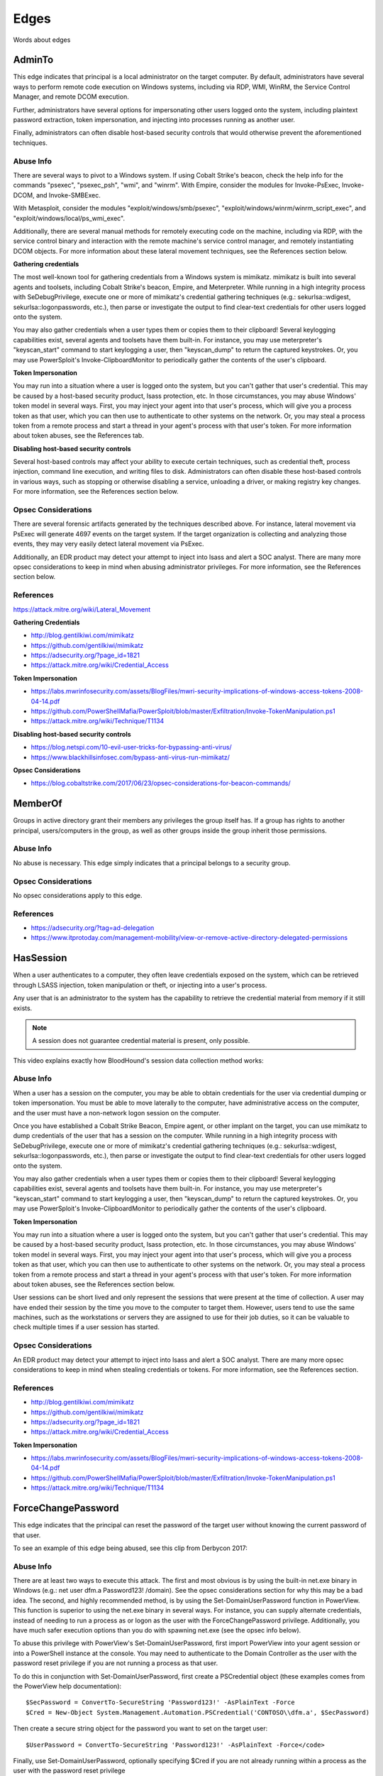 Edges
=====

Words about edges

AdminTo
^^^^^^^

This edge indicates that principal is a local administrator on the target
computer. By default, administrators have several ways to perform remote
code execution on Windows systems, including via RDP, WMI, WinRM, the
Service Control Manager, and remote DCOM execution.

Further, administrators have several options for impersonating other users
logged onto the system, including plaintext password extraction, token
impersonation, and injecting into processes running as another user.

Finally, administrators can often disable host-based security controls that
would otherwise prevent the aforementioned techniques.

Abuse Info
----------

There are several ways to pivot to a Windows system. If using Cobalt
Strike's beacon, check the help info for the commands "psexec", "psexec_psh",
"wmi", and "winrm". With Empire, consider the modules for Invoke-PsExec,
Invoke-DCOM, and Invoke-SMBExec.

With Metasploit, consider the modules "exploit/windows/smb/psexec",
"exploit/windows/winrm/winrm_script_exec", and
"exploit/windows/local/ps_wmi_exec".

Additionally, there are several manual methods for remotely executing code on
the machine, including via RDP, with the service control binary and
interaction with the remote machine's service control manager, and remotely
instantiating DCOM objects. For more information about these lateral movement
techniques, see the References section below.

**Gathering credentials**

The most well-known tool for gathering credentials from a Windows system is
mimikatz. mimikatz is built into several agents and toolsets, including
Cobalt Strike's beacon, Empire, and Meterpreter. While running in a high
integrity process with SeDebugPrivilege, execute one or more of mimikatz's
credential gathering techniques (e.g.: sekurlsa::wdigest,
sekurlsa::logonpasswords, etc.), then parse or investigate the output to
find clear-text credentials for other users logged onto the system.
            
You may also gather credentials when a user types them or copies them to
their clipboard! Several keylogging capabilities exist, several agents and
toolsets have them built-in. For instance, you may use meterpreter's
"keyscan_start" command to start keylogging a user, then "keyscan_dump" to
return the captured keystrokes. Or, you may use PowerSploit's
Invoke-ClipboardMonitor to periodically gather the contents of the user's
clipboard.

**Token Impersonation**

You may run into a situation where a user is logged onto the system, but
you can't gather that user's credential. This may be caused by a host-based
security product, lsass protection, etc. In those circumstances, you may
abuse Windows' token model in several ways. First, you may inject your agent
into that user's process, which will give you a process token as that user,
which you can then use to authenticate to other systems on the network. Or,
you may steal a process token from a remote process and start a thread in
your agent's process with that user's token. For more information about
token abuses, see the References tab.

**Disabling host-based security controls**

Several host-based controls may affect your ability to execute certain
techniques, such as credential theft, process injection, command line
execution, and writing files to disk. Administrators can often disable these
host-based controls in various ways, such as stopping or otherwise disabling
a service, unloading a driver, or making registry key changes. For more
information, see the References section below.

Opsec Considerations
--------------------

There are several forensic artifacts generated by the techniques described
above. For instance, lateral movement via PsExec will generate 4697 events on
the target system. If the target organization is collecting and analyzing those
events, they may very easily detect lateral movement via PsExec. 

Additionally, an EDR product may detect your attempt to inject into lsass and
alert a SOC analyst. There are many more opsec considerations to keep in mind
when abusing administrator privileges. For more information, see the References
section below.

References
----------

https://attack.mitre.org/wiki/Lateral_Movement

**Gathering Credentials**

* http://blog.gentilkiwi.com/mimikatz
* https://github.com/gentilkiwi/mimikatz
* https://adsecurity.org/?page_id=1821
* https://attack.mitre.org/wiki/Credential_Access

**Token Impersonation**

* https://labs.mwrinfosecurity.com/assets/BlogFiles/mwri-security-implications-of-windows-access-tokens-2008-04-14.pdf
* https://github.com/PowerShellMafia/PowerSploit/blob/master/Exfiltration/Invoke-TokenManipulation.ps1
* https://attack.mitre.org/wiki/Technique/T1134

**Disabling host-based security controls**

* https://blog.netspi.com/10-evil-user-tricks-for-bypassing-anti-virus/
* https://www.blackhillsinfosec.com/bypass-anti-virus-run-mimikatz/

**Opsec Considerations**

* https://blog.cobaltstrike.com/2017/06/23/opsec-considerations-for-beacon-commands/

MemberOf
^^^^^^^^

Groups in active directory grant their members any privileges the group itself
has. If a group has rights to another principal, users/computers in the group,
as well as other groups inside the group inherit those permissions.

Abuse Info
----------

No abuse is necessary. This edge simply indicates that a principal belongs to a
security group.

Opsec Considerations
--------------------

No opsec considerations apply to this edge.

References
----------

* https://adsecurity.org/?tag=ad-delegation
* https://www.itprotoday.com/management-mobility/view-or-remove-active-directory-delegated-permissions

HasSession
^^^^^^^^^^

When a user authenticates to a computer, they often leave credentials exposed on
the system, which can be retrieved through LSASS injection, token manipulation
or theft, or injecting into a user's process.

Any user that is an administrator to the system has the capability to retrieve
the credential material from memory if it still exists.

.. note:: A session does not guarantee credential material is present, only possible.

This video explains exactly how BloodHound's session data collection method works:

.. raw:: html

    <div style="text-align: center; margin-bottom: 2em;">
    <iframe width="100%" height="350" src="https://www.youtube.com/embed/q86VgM2Tafc?rel=0" frameborder="0" allow="autoplay; encrypted-media" allowfullscreen></iframe>
    </div>

Abuse Info
----------

When a user has a session on the computer, you may be able to obtain credentials for
the user via credential dumping or token impersonation. You must be able to move
laterally to the computer, have administrative access on the computer, and the user
must have a non-network logon session on the computer.

Once you have established a Cobalt Strike Beacon, Empire agent, or other implant on
the target, you can use mimikatz to dump credentials of the user that has a session
on the computer. While running in a high integrity process with SeDebugPrivilege,
execute one or more of mimikatz's credential gathering techniques (e.g.:
sekurlsa::wdigest, sekurlsa::logonpasswords, etc.), then parse or investigate the
output to find clear-text credentials for other users logged onto the system.

You may also gather credentials when a user types them or copies them to their
clipboard! Several keylogging capabilities exist, several agents and toolsets have
them built-in. For instance, you may use meterpreter's "keyscan_start" command to
start keylogging a user, then "keyscan_dump" to return the captured keystrokes. Or,
you may use PowerSploit's Invoke-ClipboardMonitor to periodically gather the contents
of the user's clipboard.

**Token Impersonation**

You may run into a situation where a user is logged onto the system, but you can't
gather that user's credential. This may be caused by a host-based security product,
lsass protection, etc. In those circumstances, you may abuse Windows' token model in
several ways. First, you may inject your agent into that user's process, which will
give you a process token as that user, which you can then use to authenticate to other
systems on the network. Or, you may steal a process token from a remote process and
start a thread in your agent's process with that user's token. For more information
about token abuses, see the References section below.

User sessions can be short lived and only represent the sessions that were present at
the time of collection. A user may have ended their session by the time you move to
the computer to target them. However, users tend to use the same machines, such as the
workstations or servers they are assigned to use for their job duties, so it can be
valuable to check multiple times if a user session has started.

Opsec Considerations
--------------------

An EDR product may detect your attempt to inject into lsass and alert a SOC analyst.
There are many more opsec considerations to keep in mind when stealing credentials or
tokens. For more information, see the References section.

References
----------

* http://blog.gentilkiwi.com/mimikatz
* https://github.com/gentilkiwi/mimikatz
* https://adsecurity.org/?page_id=1821
* https://attack.mitre.org/wiki/Credential_Access

**Token Impersonation**

* https://labs.mwrinfosecurity.com/assets/BlogFiles/mwri-security-implications-of-windows-access-tokens-2008-04-14.pdf
* https://github.com/PowerShellMafia/PowerSploit/blob/master/Exfiltration/Invoke-TokenManipulation.ps1
* https://attack.mitre.org/wiki/Technique/T1134

ForceChangePassword
^^^^^^^^^^^^^^^^^^^

This edge indicates that the principal can reset the password of the target user without
knowing the current password of that user.

To see an example of this edge being abused, see this clip from Derbycon 2017:

.. raw:: html

    <div style="text-align: center; margin-bottom: 2em;">
    <iframe width="100%" height="350" src="https://www.youtube.com/embed/z8thoG7gPd0?t=2291?rel=0" frameborder="0" allow="autoplay; encrypted-media" allowfullscreen></iframe>
    </div>

Abuse Info
----------

There are at least two ways to execute this attack. The first and most obvious is by
using the built-in net.exe binary in Windows (e.g.: net user dfm.a Password123! /domain).
See the opsec considerations section for why this may be a bad idea. The second, and
highly recommended method, is by using the Set-DomainUserPassword function in PowerView.
This function is superior to using the net.exe binary in several ways. For instance, you
can supply alternate credentials, instead of needing to run a process as or logon as the
user with the ForceChangePassword privilege. Additionally, you have much safer execution
options than you do with spawning net.exe (see the opsec info below).

To abuse this privilege with PowerView's Set-DomainUserPassword, first import PowerView
into your agent session or into a PowerShell instance at the console. You may need to
authenticate to the Domain Controller as the user with the password reset privilege if
you are not running a process as that user.

To do this in conjunction with Set-DomainUserPassword, first create a PSCredential object
(these examples comes from the PowerView help documentation):

::

  $SecPassword = ConvertTo-SecureString 'Password123!' -AsPlainText -Force
  $Cred = New-Object System.Management.Automation.PSCredential('CONTOSO\\dfm.a', $SecPassword)

Then create a secure string object for the password you want to set on the target user:

::

  $UserPassword = ConvertTo-SecureString 'Password123!' -AsPlainText -Force</code>

Finally, use Set-DomainUserPassword, optionally specifying $Cred if you are not already
running within a process as the user with the password reset privilege

::

  Set-DomainUserPassword -Identity andy -AccountPassword $UserPassword -Credential $Cred

Now that you know the target user's plain text password, you can either start a new agent
as that user, or use that user's credentials in conjunction with PowerView's ACL abuse
functions, or perhaps even RDP to a system the target user has access to. For more ideas
and information, see the references section below.

Opsec Considerations
--------------------

Executing this abuse with the net binary will necessarily require command line execution.
If your target organization has command line logging enabled, this is a detection
opportunity for their analysts. 

Regardless of what execution procedure you use, this action will generate a 4724 event on
the domain controller that handled the request. This event may be centrally collected and
analyzed by security analysts, especially for users that are obviously very high
privilege groups (i.e.: Domain Admin users). Also be mindful that PowerShell v5 introduced
several key security features such as script block logging and AMSI that provide security
analysts another detection opportunity. You may be able to completely evade those features
by downgrading to PowerShell v2. 

Finally, by changing a service account password, you may cause that service to stop
functioning properly. This can be bad not only from an opsec perspective, but also a client
management perspective. Be careful!

References
----------

* https://github.com/PowerShellMafia/PowerSploit/blob/dev/Recon/PowerView.ps1
* https://www.youtube.com/watch?v=z8thoG7gPd0
* https://www.sixdub.net/?p=579
* https://www.ultimatewindowssecurity.com/securitylog/encyclopedia/event.aspx?eventID=4724

AddMembers
^^^^^^^^^^

This edge indicates the principal has the ability to add arbitrary principlas to the target
security group. Because of security group delegation, the members of a security group have
the same privileges as that group.

By adding yourself to a group and refreshing your token, you gain all the same privileges
that group has.

Abuse Info
----------

There are at least two ways to execute this attack. The first and most obvious is by using
the built-in net.exe binary in Windows (e.g.: net group "Domain Admins" dfm.a /add
/domain). See the opsec considerations tab for why this may be a bad idea. The second, and
highly recommended method, is by using the Add-DomainGroupMember function in PowerView.
This function is superior to using the net.exe binary in several ways. For instance, you
can supply alternate credentials, instead of needing to run a process as or logon as the
user with the AddMember privilege. Additionally, you have much safer execution options than
you do with spawning net.exe (see the opsec tab).

To abuse this privilege with PowerView's Add-DomainGroupMember, first import PowerView into
your agent session or into a PowerShell instance at the console. 

You may need to authenticate to the Domain Controller as the user with the AddMembers right
if you are not running a process as that user. To do this in conjunction with
Add-DomainGroupMember, first create a PSCredential object (these examples comes from the
PowerView help documentation):

::

  $SecPassword = ConvertTo-SecureString 'Password123!' -AsPlainText -Force
  $Cred = New-Object System.Management.Automation.PSCredential('TESTLAB\\dfm.a', $SecPassword)</code>

Then, use Add-DomainGroupMember, optionally specifying $Cred if you are not already running
within a process owned by the user with the AddMembers privilege

::

  Add-DomainGroupMember -Identity 'Domain Admins' -Members 'harmj0y' -Credential $Cred

Finally, verify that the user was successfully added to the group with PowerView's Get-DomainGroupMember:

::

  Get-DomainGroupMember -Identity 'Domain Admins'

Opsec Considerations
--------------------

Executing this abuse with the net binary will require command line execution. If your target
organization has command line logging enabled, this is a detection opportunity for their
analysts.

Regardless of what execution procedure you use, this action will generate a 4728 event on the
domain controller that handled the request. This event may be centrally collected and analyzed
by security analysts, especially for groups that are obviously very high privilege groups
(i.e.: Domain Admins). Also be mindful that Powershell 5 introduced several key security
features such as script block logging and AMSI that provide security analysts another detection
opportunity. 

You may be able to completely evade those features by downgrading to PowerShell v2.

References
----------

* https://github.com/PowerShellMafia/PowerSploit/blob/dev/Recon/PowerView.ps1
* https://www.youtube.com/watch?v=z8thoG7gPd0
* https://www.ultimatewindowssecurity.com/securitylog/encyclopedia/event.aspx?eventID=4728

CanRDP
^^^^^^

CanPSRemote
^^^^^^^^^^^

ExecuteDCOM
^^^^^^^^^^^

SQLAdmin
^^^^^^^^

AllowedToDelegate
^^^^^^^^^^^^^^^^^

GetChanges/GetChangesAll
^^^^^^^^^^^^^^^^^^^^^^^^

GenericAll
^^^^^^^^^^

WriteDacl
^^^^^^^^^

GenericWrite
^^^^^^^^^^^^

WriteOwner
^^^^^^^^^^

Owns
^^^^

Contains
^^^^^^^^

AllExtendedRights
^^^^^^^^^^^^^^^^^

GpLink
^^^^^^

WriteOwner
^^^^^^^^^^

TrustedBy
^^^^^^^^^
